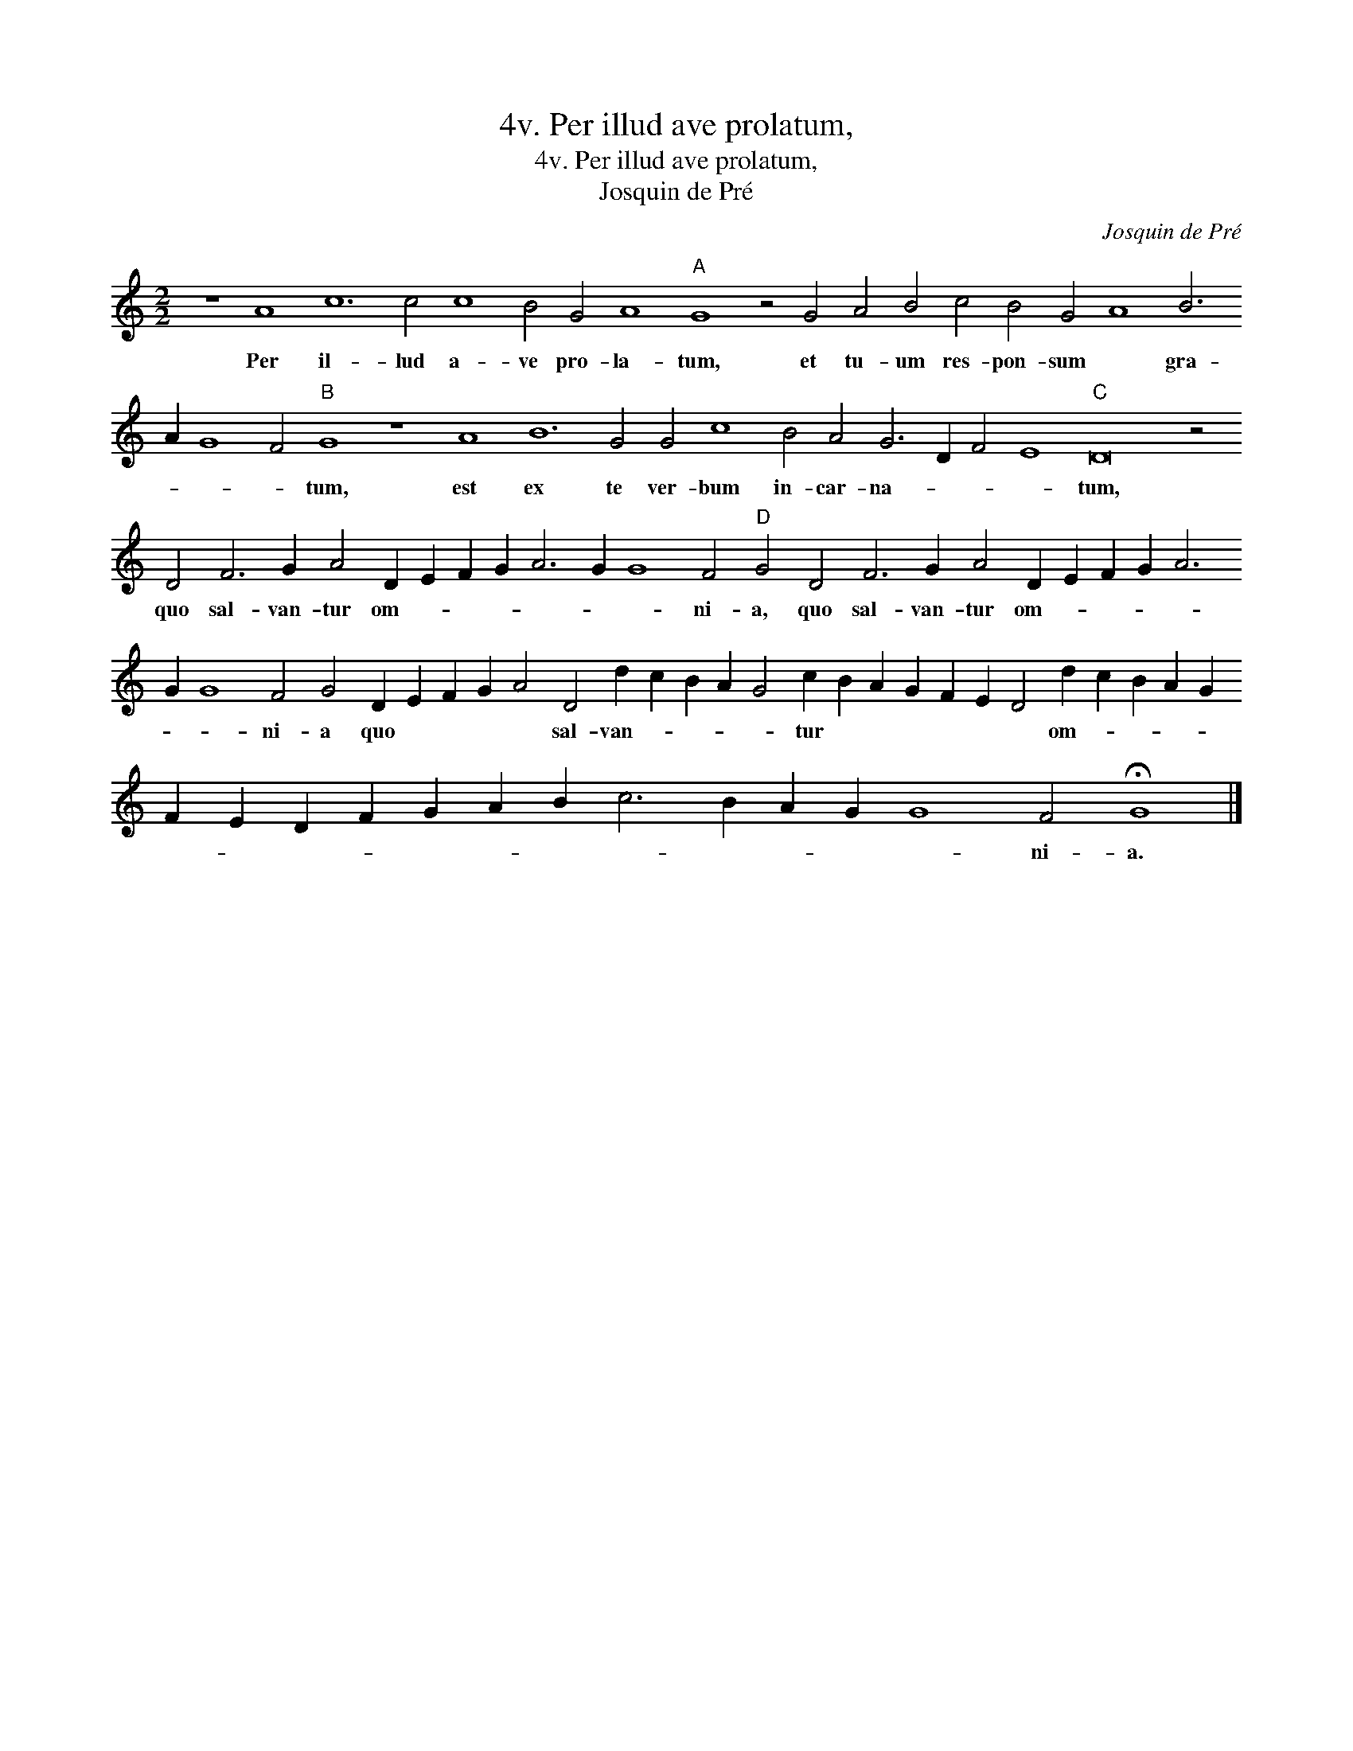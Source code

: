 X:1
T:4v. Per illud ave prolatum,
T:4v. Per illud ave prolatum,
T:Josquin de Pré
C:Josquin de Pré
L:1/8
M:2/2
K:C
V:1 treble 
V:1
 z8 A8 c12 c4 c8 B4 G4 A8"A" G8 z4 G4 A4 B4 c4 B4 G4 A8 B6 A2 G8 F4"B" G8 z8 A8 B12 G4 G4 c8 B4 A4 G6 D2 F4 E8"C" D16 z4 D4 F6 G2 A4 D2 E2 F2 G2 A6 G2 G8 F4"D" G4 D4 F6 G2 A4 D2 E2 F2 G2 A6 G2 G8 F4 G4 D2 E2 F2 G2 A4 D4 d2 c2 B2 A2 G4 c2 B2 A2 G2 F2 E2 D4 d2 c2 B2 A2 G2 F2 E2 D2 F2 G2 A2 B2 c6 B2 A2 G2 G8 F4 !fermata!G8 |] %1
w: Per il- lud a- ve pro- la- tum, et tu- um res- pon- sum * gra- * * * tum, est ex te ver- bum in- car- na- * * * tum, quo sal- van- tur om- * * * * * * ni- a, quo sal- van- tur om- * * * * * * ni- a quo * * * * sal- van- * * * * tur * * * * * * om- * * * * * * * * * * * * * * * * ni- a.|

